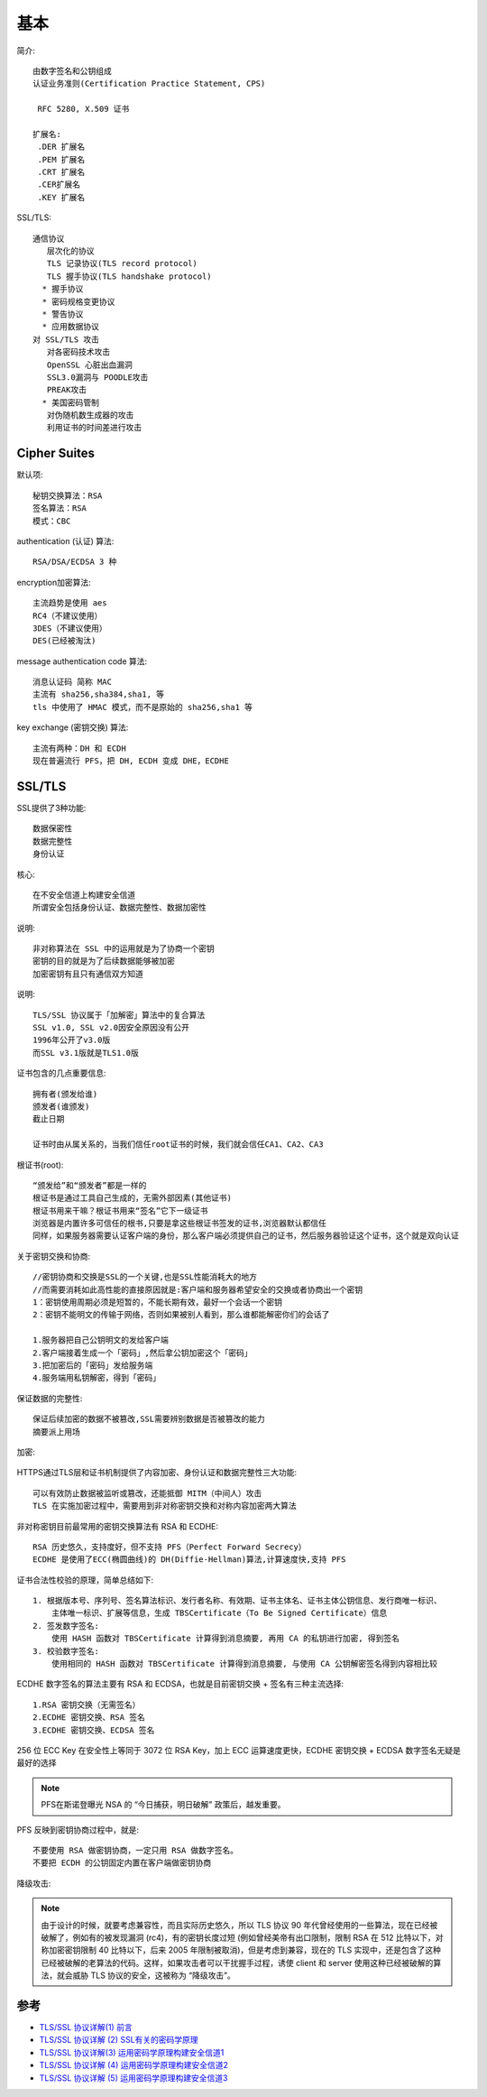 基本
######

简介::

    由数字签名和公钥组成
    认证业务准则(Certification Practice Statement, CPS)

     RFC 5280, X.509 证书

    扩展名:
     .DER 扩展名
     .PEM 扩展名
     .CRT 扩展名
     .CER扩展名
     .KEY 扩展名


SSL/TLS::

    通信协议
       层次化的协议
       TLS 记录协议(TLS record protocol)
       TLS 握手协议(TLS handshake protocol)
      * 握手协议
      * 密码规格变更协议
      * 警告协议
      * 应用数据协议
    对 SSL/TLS 攻击
       对各密码技术攻击
       OpenSSL 心脏出血漏洞
       SSL3.0漏洞与 POODLE攻击
       PREAK攻击
      * 美国密码管制
       对伪随机数生成器的攻击
       利用证书的时间差进行攻击

Cipher Suites
=============

默认项::

    秘钥交换算法：RSA
    签名算法：RSA
    模式：CBC

authentication (认证) 算法::

    RSA/DSA/ECDSA 3 种

encryption加密算法::

    主流趋势是使用 aes
    RC4（不建议使用）
    3DES（不建议使用）
    DES(已经被淘汰)

message authentication code 算法::

    消息认证码 简称 MAC
    主流有 sha256,sha384,sha1, 等
    tls 中使用了 HMAC 模式，而不是原始的 sha256,sha1 等

key exchange (密钥交换) 算法::

    主流有两种：DH 和 ECDH
    现在普遍流行 PFS，把 DH, ECDH 变成 DHE，ECDHE




SSL/TLS
=======

SSL提供了3种功能::

  数据保密性
  数据完整性
  身份认证

核心::

    在不安全信道上构建安全信道
    所谓安全包括身份认证、数据完整性、数据加密性

说明::

    非对称算法在 SSL 中的运用就是为了协商一个密钥
    密钥的目的就是为了后续数据能够被加密
    加密密钥有且只有通信双方知道


说明::

  TLS/SSL 协议属于「加解密」算法中的复合算法
  SSL v1.0, SSL v2.0因安全原因没有公开
  1996年公开了v3.0版
  而SSL v3.1版就是TLS1.0版



证书包含的几点重要信息::

  拥有者(颁发给谁)
  颁发者(谁颁发)
  截止日期

  证书时由从属关系的，当我们信任root证书的时候，我们就会信任CA1、CA2、CA3

根证书(root)::

  “颁发给”和“颁发者”都是一样的
  根证书是通过工具自己生成的，无需外部因素(其他证书)
  根证书用来干嘛？根证书用来“签名”它下一级证书
  浏览器是内置许多可信任的根书,只要是拿这些根证书签发的证书,浏览器默认都信任
  同样，如果服务器需要认证客户端的身份，那么客户端必须提供自己的证书，然后服务器验证这个证书，这个就是双向认证

关于密钥交换和协商::

  //密钥协商和交换是SSL的一个关键,也是SSL性能消耗大的地方
  //而需要消耗如此高性能的直接原因就是:客户端和服务器希望安全的交换或者协商出一个密钥
  1：密钥使用周期必须是短暂的，不能长期有效，最好一个会话一个密钥
  2：密钥不能明文的传输于网络，否则如果被别人看到，那么谁都能解密你们的会话了

  1.服务器把自己公钥明文的发给客户端
  2.客户端接着生成一个「密码」,然后拿公钥加密这个「密码」
  3.把加密后的「密码」发给服务端
  4.服务端用私钥解密，得到「密码」

保证数据的完整性::

  保证后续加密的数据不被篡改,SSL需要辨别数据是否被篡改的能力
  摘要派上用场

加密:

.. figure:: /images/protocols/protocol_ssl_tls_digest1.png
   :width: 60%

HTTPS通过TLS层和证书机制提供了内容加密、身份认证和数据完整性三大功能::

  可以有效防止数据被监听或篡改，还能抵御 MITM（中间人）攻击
  TLS 在实施加密过程中，需要用到非对称密钥交换和对称内容加密两大算法

非对称密钥目前最常用的密钥交换算法有 RSA 和 ECDHE::

    RSA 历史悠久，支持度好，但不支持 PFS（Perfect Forward Secrecy）
    ECDHE 是使用了ECC(椭圆曲线)的 DH(Diffie-Hellman)算法,计算速度快,支持 PFS

证书合法性校验的原理，简单总结如下::

    1. 根据版本号、序列号、签名算法标识、发行者名称、有效期、证书主体名、证书主体公钥信息、发行商唯一标识、
        主体唯一标识、扩展等信息，生成 TBSCertificate（To Be Signed Certificate）信息
    2. 签发数字签名: 
        使用 HASH 函数对 TBSCertificate 计算得到消息摘要, 再用 CA 的私钥进行加密, 得到签名
    3. 校验数字签名: 
        使用相同的 HASH 函数对 TBSCertificate 计算得到消息摘要, 与使用 CA 公钥解密签名得到内容相比较

ECDHE 数字签名的算法主要有 RSA 和 ECDSA，也就是目前密钥交换 + 签名有三种主流选择::

    1.RSA 密钥交换（无需签名）
    2.ECDHE 密钥交换、RSA 签名
    3.ECDHE 密钥交换、ECDSA 签名


256 位 ECC Key 在安全性上等同于 3072 位 RSA Key，加上 ECC 运算速度更快，ECDHE 密钥交换 + ECDSA 数字签名无疑是最好的选择


.. note:: PFS在斯诺登曝光 NSA 的 “今日捕获，明日破解” 政策后，越发重要。

PFS 反映到密钥协商过程中，就是::

    不要使用 RSA 做密钥协商，一定只用 RSA 做数字签名。
    不要把 ECDH 的公钥固定内置在客户端做密钥协商


降级攻击:

.. note:: 由于设计的时候，就要考虑兼容性，而且实际历史悠久，所以 TLS 协议 90 年代曾经使用的一些算法，现在已经被破解了，例如有的被发现漏洞 (rc4)，有的密钥长度过短 (例如曾经美帝有出口限制，限制 RSA 在 512 比特以下，对称加密密钥限制 40 比特以下，后来 2005 年限制被取消)，但是考虑到兼容，现在的 TLS 实现中，还是包含了这种已经被破解的老算法的代码。这样，如果攻击者可以干扰握手过程，诱使 client 和 server 使用这种已经被破解的算法，就会威胁 TLS 协议的安全，这被称为 “降级攻击”。







参考
====

* `TLS/SSL 协议详解(1) 前言 <https://blog.csdn.net/mrpre/article/details/77866773/>`_
* `TLS/SSL 协议详解 (2) SSL有关的密码学原理 <https://blog.csdn.net/mrpre/article/details/77866824>`_
* `TLS/SSL 协议详解(3) 运用密码学原理构建安全信道1 <https://blog.csdn.net/mrpre/article/details/77866856>`_
* `TLS/SSL 协议详解 (4) 运用密码学原理构建安全信道2 <https://blog.csdn.net/mrpre/article/details/77866961>`_
* `TLS/SSL 协议详解 (5) 运用密码学原理构建安全信道3 <https://blog.csdn.net/mrpre/article/details/77867008>`_





